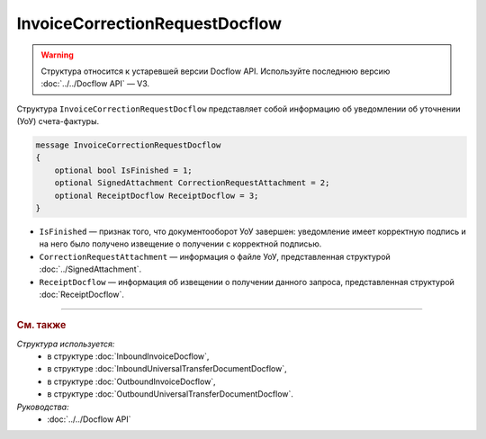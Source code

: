 InvoiceCorrectionRequestDocflow
===============================

.. warning::
	Структура относится к устаревшей версии Docflow API. Используйте последнюю версию :doc:`../../Docflow API` — V3.

Структура ``InvoiceCorrectionRequestDocflow`` представляет собой информацию об уведомлении об уточнении (УоУ) счета-фактуры.

.. code-block:: protobuf

   message InvoiceCorrectionRequestDocflow
   {
       optional bool IsFinished = 1;
       optional SignedAttachment CorrectionRequestAttachment = 2;
       optional ReceiptDocflow ReceiptDocflow = 3;
   }

- ``IsFinished`` — признак того, что документооборот УоУ завершен: уведомление имеет корректную подпись и на него было получено извещение о получении с корректной подписью.
- ``CorrectionRequestAttachment`` — информация о файле УоУ, представленная структурой :doc:`../SignedAttachment`.
- ``ReceiptDocflow`` — информация об извещении о получении данного запроса, представленная структурой :doc:`ReceiptDocflow`.

----

.. rubric:: См. также

*Структура используется:*
	- в структуре :doc:`InboundInvoiceDocflow`,
	- в структуре :doc:`InboundUniversalTransferDocumentDocflow`,
	- в структуре :doc:`OutboundInvoiceDocflow`,
	- в структуре :doc:`OutboundUniversalTransferDocumentDocflow`.

*Руководства:*
	- :doc:`../../Docflow API`